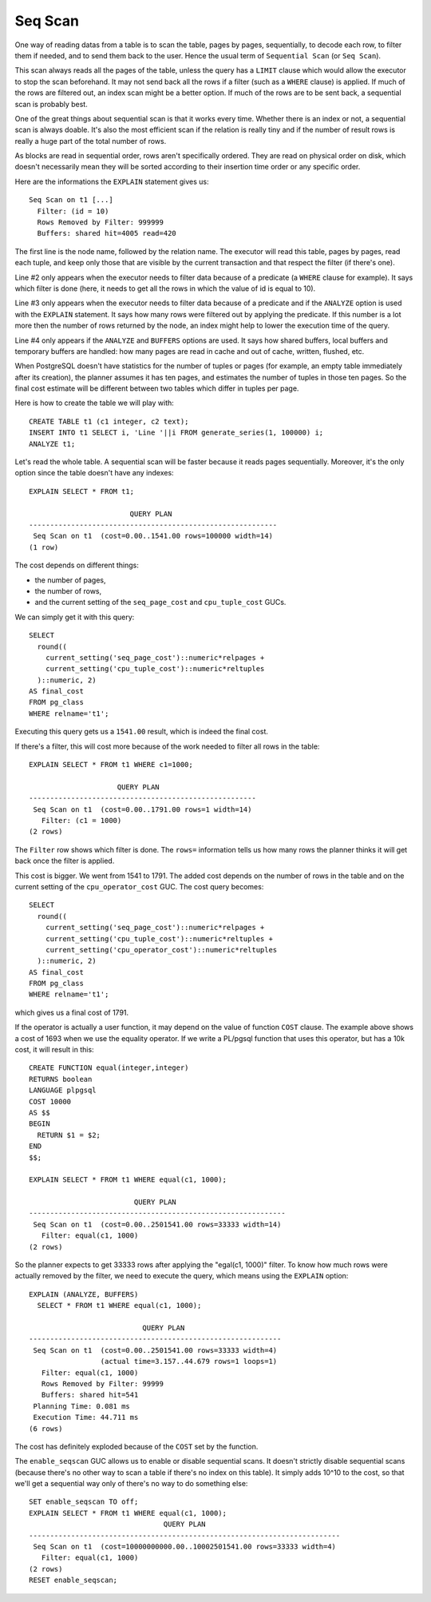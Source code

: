 Seq Scan
========

One way of reading datas from a table is to scan the table, pages by pages,
sequentially, to decode each row, to filter them if needed, and to send them
back to the user. Hence the usual term of ``Sequential Scan`` (or ``Seq
Scan``).

This scan always reads all the pages of the table, unless the query has a
``LIMIT`` clause which would allow the executor to stop the scan beforehand.
It may not send back all the rows if a filter (such as a ``WHERE`` clause) is
applied. If much of the rows are filtered out, an index scan might be a better
option. If much of the rows are to be sent back, a sequential scan is probably
best.

One of the great things about sequential scan is that it works every time.
Whether there is an index or not, a sequential scan is always doable. It's
also the most efficient scan if the relation is really tiny and if the number
of result rows is really a huge part of the total number of rows.

As blocks are read in sequential order, rows aren't specifically ordered.
They are read on physical order on disk, which doesn't necessarily mean they
will be sorted according to their insertion time order or any specific order.

Here are the informations the ``EXPLAIN`` statement gives us::

   Seq Scan on t1 [...]
     Filter: (id = 10)
     Rows Removed by Filter: 999999
     Buffers: shared hit=4005 read=420

The first line is the node name, followed by the relation name. The executor
will read this table, pages by pages, read each tuple, and keep only those
that are visible by the current transaction and that respect the filter (if
there's one).

Line #2 only appears when the executor needs to filter data because of a
predicate (a ``WHERE`` clause for example). It says which filter is done
(here, it needs to get all the rows in which the value of id is equal to 10).

Line #3 only appears when the executor needs to filter data because of a
predicate and if the ``ANALYZE`` option is used with the ``EXPLAIN``
statement.  It says how many rows were filtered out by applying the predicate.
If this number is a lot more then the number of rows returned by the node, an
index might help to lower the execution time of the query.

Line #4 only appears if the ``ANALYZE`` and ``BUFFERS`` options are used. It
says how shared buffers, local buffers and temporary buffers are handled: how
many pages are read in cache and out of cache, written, flushed, etc.

When PostgreSQL doesn't have statistics for the number of tuples or pages (for
example, an empty table immediately after its creation), the planner assumes
it has ten pages, and estimates the number of tuples in those ten pages.  So
the final cost estimate will be different between two tables which differ in
tuples per page.

Here is how to create the table we will play with::

   CREATE TABLE t1 (c1 integer, c2 text);
   INSERT INTO t1 SELECT i, 'Line '||i FROM generate_series(1, 100000) i;
   ANALYZE t1;

Let's read the whole table. A sequential scan will be faster because it reads
pages sequentially. Moreover, it's the only option since the table doesn't
have any indexes::

   EXPLAIN SELECT * FROM t1;
   
                           QUERY PLAN                        
   -----------------------------------------------------------
    Seq Scan on t1  (cost=0.00..1541.00 rows=100000 width=14)
   (1 row)

The cost depends on different things:

* the number of pages,
* the number of rows,
* and the current setting of the ``seq_page_cost`` and ``cpu_tuple_cost``
  GUCs.

We can simply get it with this query::

   SELECT
     round((
       current_setting('seq_page_cost')::numeric*relpages +
       current_setting('cpu_tuple_cost')::numeric*reltuples
     )::numeric, 2)
   AS final_cost
   FROM pg_class
   WHERE relname='t1';

Executing this query gets us a ``1541.00`` result, which is indeed the final
cost.

If there's a filter, this will cost more because of the work needed to filter
all rows in the table::

   EXPLAIN SELECT * FROM t1 WHERE c1=1000;
   
                        QUERY PLAN
   ------------------------------------------------------
    Seq Scan on t1  (cost=0.00..1791.00 rows=1 width=14)
      Filter: (c1 = 1000)
   (2 rows)

The ``Filter`` row shows which filter is done. The ``rows=`` information tells
us how many rows the planner thinks it will get back once the filter is
applied.

This cost is bigger. We went from 1541 to 1791. The added cost depends on the
number of rows in the table and on the current setting of the
``cpu_operator_cost`` GUC. The cost query becomes::

   SELECT
     round((
       current_setting('seq_page_cost')::numeric*relpages +
       current_setting('cpu_tuple_cost')::numeric*reltuples +
       current_setting('cpu_operator_cost')::numeric*reltuples
     )::numeric, 2)
   AS final_cost
   FROM pg_class
   WHERE relname='t1';

which gives us a final cost of 1791.

If the operator is actually a user function, it may depend on the value of
function ``COST`` clause. The example above shows a cost of 1693 when we use
the equality operator. If we write a PL/pgsql function that uses this
operator, but has a 10k cost, it will result in this::

   CREATE FUNCTION equal(integer,integer)
   RETURNS boolean
   LANGUAGE plpgsql
   COST 10000
   AS $$
   BEGIN
     RETURN $1 = $2;
   END
   $$;
   
   EXPLAIN SELECT * FROM t1 WHERE equal(c1, 1000);
   
                            QUERY PLAN
   -------------------------------------------------------------
    Seq Scan on t1  (cost=0.00..2501541.00 rows=33333 width=14)
      Filter: equal(c1, 1000)
   (2 rows)

So the planner expects to get 33333 rows after applying the "egal(c1, 1000)"
filter. To know how much rows were actually removed by the filter, we need to
execute the query, which means using the ``EXPLAIN`` option::

  EXPLAIN (ANALYZE, BUFFERS)
    SELECT * FROM t1 WHERE equal(c1, 1000);
  
                             QUERY PLAN
  ------------------------------------------------------------
   Seq Scan on t1  (cost=0.00..2501541.00 rows=33333 width=4)
                   (actual time=3.157..44.679 rows=1 loops=1)
     Filter: equal(c1, 1000)
     Rows Removed by Filter: 99999
     Buffers: shared hit=541
   Planning Time: 0.081 ms
   Execution Time: 44.711 ms
  (6 rows)

The cost has definitely exploded because of the ``COST`` set by the function.

The ``enable_seqscan`` GUC allows us to enable or disable sequential scans. It
doesn't strictly disable sequential scans (because there's no other way to scan
a table if there's no index on this table). It simply adds 10^10 to the
cost, so that we'll get a sequential way only of there's no way to do
something else::

   SET enable_seqscan TO off;
   EXPLAIN SELECT * FROM t1 WHERE equal(c1, 1000);
                                   QUERY PLAN
   --------------------------------------------------------------------------
    Seq Scan on t1  (cost=10000000000.00..10002501541.00 rows=33333 width=4)
      Filter: equal(c1, 1000)
   (2 rows)
   RESET enable_seqscan;

